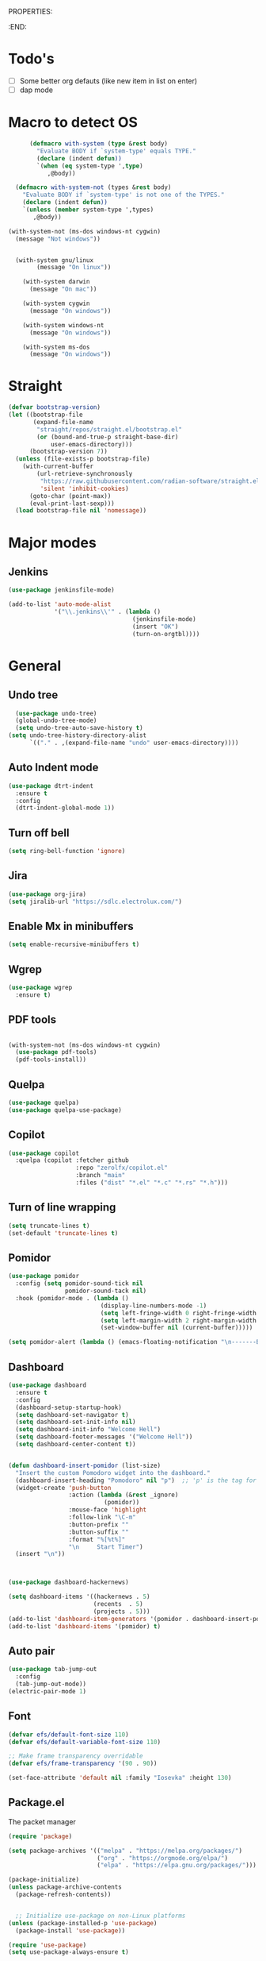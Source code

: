 
PROPERTIES:
#+PROPERTY: header-args:emacs-lisp :tangle Init.el
#+STARTUP: overview
:END:

* Todo's

- [ ] Some better org defauts (like new item in list on enter)
- [ ] dap mode

* Macro to detect OS
#+begin_src emacs-lisp
        (defmacro with-system (type &rest body)
          "Evaluate BODY if `system-type' equals TYPE."
          (declare (indent defun))
          `(when (eq system-type ',type)
             ,@body))

    (defmacro with-system-not (types &rest body)
      "Evaluate BODY if `system-type' is not one of the TYPES."
      (declare (indent defun))
      `(unless (member system-type ',types)
         ,@body))

  (with-system-not (ms-dos windows-nt cygwin)
    (message "Not windows"))


    (with-system gnu/linux
          (message "On linux"))

      (with-system darwin
        (message "On mac"))

      (with-system cygwin
        (message "On windows"))

      (with-system windows-nt
        (message "On windows"))

      (with-system ms-dos
        (message "On windows"))

#+end_src
* Straight
#+begin_src emacs-lisp
(defvar bootstrap-version)
(let ((bootstrap-file
       (expand-file-name
        "straight/repos/straight.el/bootstrap.el"
        (or (bound-and-true-p straight-base-dir)
            user-emacs-directory)))
      (bootstrap-version 7))
  (unless (file-exists-p bootstrap-file)
    (with-current-buffer
        (url-retrieve-synchronously
         "https://raw.githubusercontent.com/radian-software/straight.el/develop/install.el"
         'silent 'inhibit-cookies)
      (goto-char (point-max))
      (eval-print-last-sexp)))
  (load bootstrap-file nil 'nomessage))
#+end_src

* Major modes
** Jenkins
#+begin_src emacs-lisp
  (use-package jenkinsfile-mode)

  (add-to-list 'auto-mode-alist
               '("\\.jenkins\\'" . (lambda ()
                                     (jenkinsfile-mode)
                                     (insert "OK")
                                     (turn-on-orgtbl))))
#+end_src
* General
** Undo tree

#+begin_src emacs-lisp
  (use-package undo-tree)
  (global-undo-tree-mode)
  (setq undo-tree-auto-save-history t)
(setq undo-tree-history-directory-alist
      `(("." . ,(expand-file-name "undo" user-emacs-directory))))
#+end_src
** Auto Indent mode
#+begin_src emacs-lisp
  (use-package dtrt-indent
    :ensure t
    :config
    (dtrt-indent-global-mode 1))
#+end_src
** Turn off bell
#+begin_src emacs-lisp
(setq ring-bell-function 'ignore)
#+end_src
** Jira
#+begin_src emacs-lisp
  (use-package org-jira)
  (setq jiralib-url "https://sdlc.electrolux.com/")
#+end_src
** Enable Mx in minibuffers
#+begin_src emacs-lisp
  (setq enable-recursive-minibuffers t)
#+end_src
** Wgrep
#+begin_src emacs-lisp
    (use-package wgrep
      :ensure t)
#+end_src
** PDF tools
#+begin_src emacs-lisp

  (with-system-not (ms-dos windows-nt cygwin)
    (use-package pdf-tools)
    (pdf-tools-install))
#+end_src
** Quelpa
#+begin_src emacs-lisp
  (use-package quelpa)
  (use-package quelpa-use-package)
#+end_src
** Copilot
#+begin_src emacs-lisp
    (use-package copilot
      :quelpa (copilot :fetcher github
                       :repo "zerolfx/copilot.el"
                       :branch "main"
                       :files ("dist" "*.el" "*.c" "*.rs" "*.h")))
#+end_src
** Turn of line wrapping
#+begin_src emacs-lisp
  (setq truncate-lines t)
  (set-default 'truncate-lines t)
#+end_src
** Pomidor
#+begin_src emacs-lisp
  (use-package pomidor
    :config (setq pomidor-sound-tick nil
                  pomidor-sound-tack nil)
    :hook (pomidor-mode . (lambda ()
                            (display-line-numbers-mode -1)
                            (setq left-fringe-width 0 right-fringe-width 0)
                            (setq left-margin-width 2 right-margin-width 0)
                            (set-window-buffer nil (current-buffer)))))

  (setq pomidor-alert (lambda () (emacs-floating-notification "\n-------Break Time!-------\n\n")))
#+end_src
** Dashboard
#+begin_src emacs-lisp
  (use-package dashboard
    :ensure t
    :config
    (dashboard-setup-startup-hook)
    (setq dashboard-set-navigator t)
    (setq dashboard-set-init-info nil)
    (setq dashboard-init-info "Welcome Hell")
    (setq dashboard-footer-messages '("Welcome Hell"))
    (setq dashboard-center-content t))


  (defun dashboard-insert-pomidor (list-size)
    "Insert the custom Pomodoro widget into the dashboard."
    (dashboard-insert-heading "Pomodoro" nil "p")  ;; 'p' is the tag for this section
    (widget-create 'push-button
                   :action (lambda (&rest _ignore)
                             (pomidor))
                   :mouse-face 'highlight
                   :follow-link "\C-m"
                   :button-prefix ""
                   :button-suffix ""
                   :format "%[%t%]"
                   "\n     Start Timer")
    (insert "\n"))



  (use-package dashboard-hackernews)

  (setq dashboard-items '((hackernews . 5)
                          (recents  . 5)
                          (projects . 5)))
  (add-to-list 'dashboard-item-generators '(pomidor . dashboard-insert-pomidor))
  (add-to-list 'dashboard-items '(pomidor) t)
#+end_src
** Auto pair
#+begin_src emacs-lisp
  (use-package tab-jump-out
    :config
    (tab-jump-out-mode))
  (electric-pair-mode 1)
#+end_src
** Font
#+begin_src emacs-lisp
  (defvar efs/default-font-size 110)
  (defvar efs/default-variable-font-size 110)

  ;; Make frame transparency overridable
  (defvar efs/frame-transparency '(90 . 90))

  (set-face-attribute 'default nil :family "Iosevka" :height 130)
#+end_src

** Package.el

The packet manager

#+begin_src emacs-lisp
  (require 'package)

  (setq package-archives '(("melpa" . "https://melpa.org/packages/")
                           ("org" . "https://orgmode.org/elpa/")
                           ("elpa" . "https://elpa.gnu.org/packages/")))

  (package-initialize)
  (unless package-archive-contents
    (package-refresh-contents))


    ;; Initialize use-package on non-Linux platforms
  (unless (package-installed-p 'use-package)
    (package-install 'use-package))

  (require 'use-package)
  (setq use-package-always-ensure t)

  ;; Auto package updating
  (use-package auto-package-update
    :custom
    (auto-package-update-interval 7)
    (auto-package-update-hide-results t)
    :config
    (auto-package-update-maybe)
    (auto-package-update-at-time "09:00"))

  ;; NOTE: If you want to move everything out of the ~/.emacs.d folder
  ;; reliably, set `user-emacs-directory` before loading no-littering!
  ;(setq user-emacs-directory "~/.cache/emacs")
#+end_src

** No littering and UI cleanup

#+begin_src emacs-lisp
    (use-package no-littering)

    ;; no-littering doesn't set this by default so we must place
    ;; auto save files in the same path as it uses for sessions
    (setq auto-save-file-name-transforms
          `((".*" ,(no-littering-expand-var-file-name "auto-save/") t)))

    (setq inhibit-startup-message t)

    (scroll-bar-mode -1)        ; Disable visible scrollbar
    (tool-bar-mode -1)          ; Disable the toolbar
    (tooltip-mode -1)           ; Disable tooltips
    (set-fringe-mode 10)        ; Give some breathing room

    (menu-bar-mode -1)            ; Disable the menu bar

    ;; (column-number-mode)
    (setq display-line-numbers-type 'relative)
    (setq global-display-line-numbers-mode nil)

  ;; Disable line numbers for some modes
  (dolist (mode '(org-mode-hook
                  term-mode-hook
                  shell-mode-hook
                  vterm-mode-hook
                  treemacs-mode-hook
                  pdf-view-mode-hook
                  eshell-mode-hook))
    (add-hook mode (lambda () (display-line-numbers-mode 0))))

#+end_src

** Magit
#+begin_src emacs-lisp
  (use-package magit
    :commands magit-status
    :custom
    (magit-display-buffer-function #'magit-display-buffer-same-window-except-diff-v1))

  (use-package forge
    :after magit)
#+end_src

** Terminal
#+begin_src emacs-lisp

  (use-package eshell-toggle
    :custom
    (eshell-toggle-use-projectile-root t)
    (eshell-toggle-window-side 'below))
  (with-system-not (ms-dos windows-nt cygwin)

  (use-package eshell-z)

    (use-package vterm
      :ensure t)

    (use-package vterm-toggle)
    (setq vterm-toggle-fullscreen-p nil)
    (add-to-list 'display-buffer-alist
                 '((lambda (buffer-or-name _)
                     (let ((buffer (get-buffer buffer-or-name)))
                       (with-current-buffer buffer
                         (or (equal major-mode 'vterm-mode)
                             (string-prefix-p vterm-buffer-name (buffer-name buffer))))))
                   (display-buffer-reuse-window display-buffer-at-bottom)
                   ;;(display-buffer-reuse-window display-buffer-in-direction)
                   ;;display-buffer-in-direction/direction/dedicated is added in emacs27
                   ;;(direction . bottom)
                   ;;(dedicated . t) ;dedicated is supported in emacs27
                   (reusable-frames . visible)
                   (window-height . 0.3))))
#+end_src

** Projectile

#+begin_src emacs-lisp
(use-package projectile
  :hook
  (after-init . projectile-global-mode)
  :init
  (setq-default
   projectile-cache-file (expand-file-name ".projectile-cache" user-emacs-directory)
   projectile-known-projects-file (expand-file-name ".projectile-bookmarks" user-emacs-directory))
  :custom
  (setq projectile-projects-cache (make-hash-table))
  (projectile-enable-caching t))
#+end_src
** Comments 
#+begin_src emacs-lisp
  (use-package evil-nerd-commenter
    :ensure t
    :bind (:map evil-normal-state-map
                ("gc" . evilnc-comment-operator)))

#+end_src
** HL-todo
#+begin_src emacs-lisp
  (use-package hl-todo
    :ensure t
    :init
    (global-hl-todo-mode))

  (use-package flycheck
    :ensure t
    :init
    (global-flycheck-mode 1))

  (use-package flycheck-hl-todo
    :ensure t
    :defer 5 ; Need to be initialized after the rest of checkers
    :config
    (flycheck-hl-todo-setup))

(use-package magit-todos
  :after magit
  :config (magit-todos-mode 1))
  #+end_src
* Workspace
** Tabspaces
#+begin_src emacs-lisp
  (use-package tabspaces
    :hook (after-init . tabspaces-mode) ;; use this only if you want the minor-mode loaded at startup. 
    :commands (tabspaces-switch-or-create-workspace
               tabspaces-open-or-create-project-and-workspace)
    :custom
    (tabspaces-use-filtered-buffers-as-default t)
    (tabspaces-default-tab "Default")
    (tabspaces-remove-to-default t)
    (tabspaces-include-buffers '("*scratch*"))
    (tabspaces-initialize-project-with-todo t)
    ;; sessions
    (tabspaces-session t)
    (tabspaces-session-auto-restore nil))
  #+end_src

 Add consult support
#+begin_src emacs-lisp
(with-eval-after-load 'consult
;; hide full buffer list (still available with "b" prefix)
(consult-customize consult--source-buffer :hidden t :default nil)
;; set consult-workspace buffer list
(defvar consult--source-workspace
  (list :name     "Workspace Buffers"
        :narrow   ?w
        :history  'buffer-name-history
        :category 'buffer
        :state    #'consult--buffer-state
        :default  t
        :items    (lambda () (consult--buffer-query
                         :predicate #'tabspaces--local-buffer-p
                         :sort 'visibility
                         :as #'buffer-name)))

  "Set workspace buffer list for consult-buffer.")
(add-to-list 'consult-buffer-sources 'consult--source-workspace))
#+end_src

* UI
** Flycheck float
#+begin_src emacs-lisp
  (use-package flycheck-posframe
    :ensure t
    :after flycheck
    :config (add-hook 'flycheck-mode-hook #'flycheck-posframe-mode))
#+end_src
** Notifications
#+begin_src emacs-lisp
    (use-package posframe
      :ensure t)

  (defun emacs-floating-notification (message)
    "Display a floating window notification in Emacs."
    (interactive "sEnter notification message: ")
    (posframe-show "*emacs-notification*"
                   :string message
                   :timeout 5
                   :position (point)))
#+end_src
** Page break lines
#+begin_src emacs-lisp
  (use-package page-break-lines
    :config
    (set-fontset-font "fontset-default"
                      (cons page-break-lines-char page-break-lines-char)
                      (face-attribute 'default :family))
    (global-page-break-lines-mode))
#+end_src
** All the icons

Some icon fonts!
#+begin_src emacs-lisp
  (use-package nerd-icons)
#+end_src

** Nerd icons
#+begin_src emacs-lisp
  (use-package nerd-icons-completion
    :config
    (nerd-icons-completion-mode)
    (add-hook 'marginalia-mode-hook #'nerd-icons-completion-marginalia-setup))

  (use-package nerd-icons-dired
    :hook
    (dired-mode . nerd-icons-dired-mode))        (use-package nerd-icons-corfu)

    #+end_src
** Modeline
#+begin_src emacs-lisp

  ;; (use-package doom-modeline
  ;;   ;; :init (doom-modeline-mode 1)
  ;;   :custom ((doom-modeline-height 15)))

  (setq-default mode-line-format nil) 

  (use-package nano-modeline)
  (nano-modeline-text-mode t)
  (add-hook 'prog-mode-hook            #'nano-modeline-prog-mode)
  (add-hook 'text-mode-hook            #'nano-modeline-text-mode)
  (add-hook 'org-mode-hook             #'nano-modeline-org-mode)
  (add-hook 'pdf-view-mode-hook        #'nano-modeline-pdf-mode)
  (add-hook 'mu4e-headers-mode-hook    #'nano-modeline-mu4e-headers-mode)
  (add-hook 'mu4e-view-mode-hook       #'nano-modeline-mu4e-message-mode)
  (add-hook 'elfeed-show-mode-hook     #'nano-modeline-elfeed-entry-mode)
  (add-hook 'elfeed-search-mode-hook   #'nano-modeline-elfeed-search-mode)
  (add-hook 'term-mode-hook            #'nano-modeline-term-mode)
  (add-hook 'xwidget-webkit-mode-hook  #'nano-modeline-xwidget-mode)
  (add-hook 'messages-buffer-mode-hook #'nano-modeline-message-mode)
  (add-hook 'org-capture-mode-hook     #'nano-modeline-org-capture-mode)
  (add-hook 'org-agenda-mode-hook      #'nano-modeline-org-agenda-mode)




#+end_src

** Hydra
#+begin_src emacs-lisp
  (use-package hydra
    :defer t)

  (defhydra hydra-text-scale (:timeout 4)
    "scale text"
    ("j" decrease-font-size "out")
    ("k" increase-font-size "out")
    ("f" nil "finished" :exit t))

#+end_src
** Theme
#+begin_src emacs-lisp
  ;; (use-package doom-themes)
  ;; (load-theme 'doom-everforest t)

  (use-package nano-theme
    :ensure nil
    :defer t
    :quelpa (nano-theme
	     :fetcher github
	     :repo "rougier/nano-theme"))

  (use-package nano
    :ensure nil
    :defer t
    :quelpa (nano-theme
	     :fetcher github
	     :repo "rougier/nano-emacs"))

  (straight-use-package
   '(nano :type git :host github :repo "rougier/nano-emacs"))

  (straight-use-package
   '(org-margin :type git :host github :repo "rougier/org-margin"))

  (use-package svg-lib)
  (straight-use-package
   '(nano-minibuffer :type git :host github :repo "rougier/nano-minibuffer"))

  ;; (require 'org-margin)
  ;; (defun hell/org-mode-margin-setup ()
  ;;   "Custom setup for org-mode, avoiding recursive activation."
  ;;   (unless (bound-and-true-p org-margin-mode)
  ;;     (org-margin-mode)
  ;;     (window-divider-mode -1))
  ;;   (unless (bound-and-true-p nano-mode)
  ;;     ;; (nano-mode)
  ;;     (window-divider-mode -1)))

  ;; (add-hook 'org-mode-hook 'hell/org-mode-margin-setup)


  ;; ;; (require 'nano)
  (load-theme 'nano t)
  (require 'nano-minibuffer)


  (with-eval-after-load 'vertico
    (set-face-attribute 'vertico-current nil :background "dark grey"))

#+end_src
** Treesitter
#+begin_src emacs-lisp
  (with-system-not (ms-dos windows-nt cygwin)
    (require 'treesit)
    (setq treesit-extra-load-path (list  (expand-file-name "tree-sitter-module/dist/" user-emacs-directory)))

    (use-package treesit-auto
      :config
      (global-treesit-auto-mode)))
#+end_src
** Symbol highlightning
#+begin_src emacs-lisp
  (use-package highlight-symbol
    :ensure t
    :init
    (setq highlight-symbol-idle-delay 0)
    (add-hook 'prog-mode-hook 'highlight-symbol-mode))
#+end_src
** Treemacs
#+begin_src emacs-lisp
  (use-package treemacs)
  (treemacs-resize-icons 15)
#+end_src
** Zen mode
#+begin_src emacs-lisp
(use-package writeroom-mode)
#+end_src
** Fancy narrow
#+begin_src emacs-lisp
  (use-package fancy-narrow)
#+end_src
** Beacon/Pulse cursor
#+begin_src emacs-lisp
  (use-package beacon
  :init
  (beacon-mode 1))
#+end_src
* Keys and Maps
** General
packet for handling leader key
#+begin_src emacs-lisp
  (use-package general
    :after evil
    :config
    (general-create-definer global/leader-key
      :keymaps '(normal insert visual emacs dashboard-mode-map)
      :prefix "SPC"
      :global-prefix "M-SPC")
    (general-create-definer normal/g
      :keymaps '(normal)
      :prefix "g"))
#+end_src

** EVIL

Let's turn on the VIM modal editing!

#+begin_src emacs-lisp
  (use-package evil
    :init
    (setq evil-want-integration t)
    (setq evil-want-C-u-delete t)
    (setq evil-want-keybinding t)
    (setq evil-undo-system 'undo-tree)
    (setq evil-want-C-u-scroll t)
    (setq evil-want-C-w-delete t)
    (setq-default evil-kill-on-visual-paste t)
    (setq evil-want-Y-yank-to-eol)
    (evil-select-search-module 'evil-search-module 'evil-search)
    (setq evil-want-C-i-jump nil)
    :config
    (evil-mode 1)
    (define-key evil-insert-state-map (kbd "C-g") 'evil-normal-state)
    (define-key evil-insert-state-map (kbd "C-h") 'evil-delete-backward-char-and-join)

    ;; Use visual line motions even outside of visual-line-mode buffers
    ;; (evil-global-set-key 'motion "j" 'evil-next-visual-line)
    ;; (evil-global-set-key 'motion "k" 'evil-previous-visual-line)

    (evil-set-initial-state 'messages-buffer-mode 'normal)
    (evil-set-initial-state 'dashboard-mode 'normal))

  (use-package evil-collection
    :after evil
    :config
    (evil-collection-init))

  (use-package evil-numbers)

#+end_src

Enable undo
#+begin_src emacs-lisp
(evil-set-undo-system 'undo-redo)
#+end_src

Make underscore part of word
#+begin_src emacs-lisp
(modify-syntax-entry ?_ "w")
#+end_src

Make score part of word for elisp
#+begin_src emacs-lisp
(with-eval-after-load 'evil
    (defalias #'forward-evil-word #'forward-evil-symbol)
    ;; make evil-search-word look for symbol rather than word boundaries
    (setq-default evil-symbol-word-search t))
#+end_src

Snipe
#+begin_src emacs-lisp
  (use-package evil-snipe)
  (evil-snipe-mode 1)
  (evil-snipe-override-mode 1)
  (setq evil-snipe-scope 'whole-visible)
#+end_src

Surround
#+begin_src emacs-lisp
(use-package evil-surround
  :ensure t
  :config
  (global-evil-surround-mode 1))
  #+end_src

 Evil mode everywhere!
#+begin_src emacs-lisp
(setq evil-want-integration t) ;; This is optional since it's already set to t by default.
(setq evil-want-keybinding nil)
(require 'evil)
(when (require 'evil-collection nil t)
  (evil-collection-init))
#+end_src

Evil for Org mode
#+begin_src emacs-lisp
      (use-package evil-org
      :ensure t)
  (evil-org-set-key-theme '(navigation insert textobjects additional calendar))
#+end_src

** Which-key
#+begin_src emacs-lisp
      (use-package which-key
        :defer 0
        :diminish which-key-mode
        :config
        (which-key-mode)
        (setq which-key-idle-delay 0.1)
        (which-key-setup-side-window-bottom))

  (setq which-key-popup-type 'side-window)
  (setq which-key-min-display-lines 5)
#+end_src

** Webkit navigation
#+begin_src emacs-lisp
(use-package xwwp
  :load-path "~/.config/emacs/xwwp"
  :bind (:map xwidget-webkit-mode-map
              ("v" . xwwp-follow-link)
              ("t" . xwwp-ace-toggle)))
#+end_src

** Evil-goggles / Highlighting 
#+begin_src emacs-lisp
  (use-package evil-goggles
    :ensure t
    :config
    (setq evil-goggles-duration 0.1) 
    (evil-goggles-mode))
#+end_src
** Window-divider off
#+begin_src emacs-lisp
(window-divider-mode -1)
#+end_src
* Completion/vertico
** Vertico

The completion manager
#+begin_src emacs-lisp
(use-package vertico
  :bind (:map vertico-map
         ("C-j" . vertico-next)
         ("C-k" . vertico-previous)
         ("C-f" . vertico-exit)
         :map minibuffer-local-map
         ("M-h" . dw/minibuffer-backward-kill))
  :custom
  (vertico-cycle t)
  :custom-face
  (vertico-current ((t (:background "#3a3f5a"))))
  :init
  (vertico-mode))
#+end_src
** Corfu
In buffer completion!
#+begin_src emacs-lisp
(use-package corfu
  :after vertico
  :bind (:map corfu-map
	      ("C-j" . corfu-next)
	      ("C-k" . corfu-previous)
	      ("C-f" . corfu-insert))
  :custom
  (corfu-cycle t)
  (corfu-auto t)                 ;; Enable auto completion
  :init
  (global-corfu-mode))

#+end_src
** Orderless
Fuzzy completion!
#+begin_src emacs-lisp
  (use-package orderless
      :init
      (setq completion-styles '(orderless)
            completion-category-defaults nil
            completion-category-overrides '((file (styles . (partial-completion))))))

(defun dw/get-project-root ()
  (when (fboundp 'projectile-project-root)
    (projectile-project-root)))
#+end_src
** Consult
Seach and navigation!
#+begin_src emacs-lisp
  (use-package consult
    :demand t
    :bind (("C-s" . consult-line)
           ("C-M-l" . consult-imenu)
           ("C-M-j" . persp-switch-to-buffer*)
           :map minibuffer-local-map
           ("C-r" . consult-history))
    :config
    (setq consult-async-min-input 0)
    :custom
    (consult-project-root-function #'dw/get-project-root)
    (completion-in-region-function #'consult-completion-in-region))

  (setq xref-show-xrefs-function #'consult-xref
        xref-show-definitions-function #'consult-xref)
  (setq consult-async-input-threshold 0)
  (use-package consult-dir)
  (use-package consult-org-roam)
  (use-package consult-projectile)
#+end_src
** Marginalia
More info when describing!
#+begin_src emacs-lisp
  (use-package marginalia
    :after vertico
    :custom
    (marginalia-annotators '(marginalia-annotators-heavy marginalia-annotators-light nil))
    :init
    (marginalia-mode))
#+end_src
** Embark
Minibuffer actions
#+begin_src emacs-lisp
    (use-package embark-consult)
    (use-package embark
      :bind (("C-." . embark-act)
             :map minibuffer-local-map
             ("C-." . embark-act))
      :init

      ;; Show Embark actions via which-key
      (setq embark-action-indicator
            (lambda (map)
              (which-key--show-keymap "Embark" map nil nil 'no-paging)
              #'which-key--hide-popup-ignore-command)
            embark-become-indicator embark-action-indicator))

(defun my/embark-act-show-help (&rest _args)
  "Automatically show Embark action help after invoking `embark-act'."
  (embark-help-key))

(advice-add 'embark-act :after #'my/embark-act-show-help)
#+end_src

* Languages
** Repl
#+begin_src emacs-lisp
(use-package quickrun)
#+end_src
** Rust
#+begin_src emacs-lisp
  (use-package rust-mode)
#+end_src

* Lsp
*Lsp-mode
#+begin_src emacs-lisp
(use-package lsp-mode
  :commands (lsp lsp-deferred)
  :hook (lsp-mode . efs/lsp-mode-setup)
  :init
  (setq lsp-keymap-prefix "C-c l"))
#+end_src
*Lsp-UI
#+begin_src emacs-lisp
(use-package lsp-ui
  :hook (lsp-mode . lsp-ui-mode)
  :custom
  (lsp-ui-doc-position 'bottom))
#+end_src
* Dump Jump
#+begin_src emacs-lisp
    ;; (use-package dumb-jump)
    ;; (add-hook 'xref-backend-functions #'dumb-jump-xref-activate)
    ;; (setq xref-show-definitions-function #'xref-show-definitions-completing-read)

  (use-package dumb-jump
    :ensure t
    :demand t
    :custom
    (xref-show-definitions-function #'consult-xref)
    (setq dumb-jump-force-searcher 'rg)
    :init
    (setq dumb-jump-force-searcher 'rg)
    :config
    (add-hook 'xref-backend-functions #'dumb-jump-xref-activate))




    (defhydra dumb-jump-hydra (:color blue :columns 3)
      "Dumb Jump"
      ("j" dumb-jump-go "Go")
      ("o" dumb-jump-go-other-window "Other window")
      ("e" dumb-jump-go-prefer-external "Go external")
      ("x" dumb-jump-go-prefer-external-other-window "Go external other window")
      ("i" dumb-jump-go-prompt "Prompt")
      ("l" dumb-jump-quick-look "Quick look")
      ("b" dumb-jump-back "Back"))

#+end_src

* Org
** Define font setup function
#+begin_src emacs-lisp
  (defun efs/org-font-setup ()
    ;; Replace list hyphen with dot
    (font-lock-add-keywords 'org-mode
                            '(("^ *\\([-]\\) "
                               (0 (prog1 () (compose-region (match-beginning 1) (match-end 1) "•"))))))

    ;; Set faces for heading levels
    (dolist (face '((org-level-1 . 1.10)
                    (org-level-2 . 1.00)
                    (org-level-3 . 1.05)
                    (org-level-4 . 1.05)
                    (org-level-5 . 1.05)
                    (org-level-6 . 1.05)
                    (org-level-7 . 1.05)
                    (org-level-8 . 1.05)))
      (set-face-attribute (car face) nil  :weight 'semi-bold :height (cdr face))))

    ;; Ensure that anything that should be fixed-pitch in Org files appears that way
     ;; (set-face-attribute 'org-block nil    :foreground nil :inherit 'fixed-pitch)
     ;; (set-face-attribute 'org-table nil    :inherit 'fixed-pitch)
     ;; (set-face-attribute 'org-formula nil  :inherit 'fixed-pitch)
     ;; (set-face-attribute 'org-code nil     :inherit '(shadow fixed-pitch))
     ;; (set-face-attribute 'org-table nil    :inherit '(shadow fixed-pitch))
     ;; (set-face-attribute 'org-verbatim nil :inherit '(shadow fixed-pitch))
     ;; (set-face-attribute 'org-special-keyword nil :inherit '(font-lock-comment-face fixed-pitch))
     ;; (set-face-attribute 'org-meta-line nil :inherit '(font-lock-comment-face fixed-pitch))
     ;; (set-face-attribute 'org-checkbox nil  :inherit 'fixed-pitch)
     ;; (set-face-attribute 'line-number nil :inherit 'fixed-pitch)
     ;; (set-face-attribute 'line-number-current-line nil :inherit 'fixed-pitch))
#+end_src
** Better enter
#+begin_src emacs-lisp
  (defun hell/org-mode-evil-enter ()
    (interactive)
    "Custom setup for org-mode."
    (local-set-key (kbd "RET") 'evil-org-return))

  (add-hook 'org-mode-hook 'hell/org-mode-evil-enter)
#+end_src


** Define org mode setup function
#+begin_src emacs-lisp
  ;; (defun hell/org-mode-setup ()
  ;;   (hell/org-mode-evil-enter)
  ;;   (org-margin-mode 1)
  ;;   (org-evil-mode 1)
  ;;   (visual-line-mode 1))
#+end_src
#+end_src
** Org-mode
#+begin_src emacs-lisp
  (use-package org
    :pin org
    :commands (org-capture org-agenda)
    :hook (org-mode . visual-line-mode)
    :hook (org-mode . org-margin-mode)
    :hook (org-mode . evil-org-mode)
    :config
    (setq org-ellipsis " ▾")

    (setq org-todo-keywords
      '((sequence "TODO(t)" "NEXT(n)" "|" "DONE(d!)")
	(sequence "BACKLOG(b)" "PLAN(p)" "READY(r)" "ACTIVE(a)" "REVIEW(v)" "WAIT(w@/!)" "HOLD(h)" "|" "COMPLETED(c)" "CANC(k@)")))

    ;; Save Org buffers after refiling!
    (advice-add 'org-refile :after 'org-save-all-org-buffers)

    (efs/org-font-setup))
#+end_src
** Org bullets
Lets remove all the bullets
#+begin_src emacs-lisp
  ;; (use-package org-bullets
  ;; :hook (org-mode . org-bullets-mode)
  ;; :custom
  ;; (org-bullets-bullet-list '(" " " " " " " " " " " " " ")))
#+end_src
** Center org mode?
#+begin_src emacs-lisp
  ;; (defun efs/org-mode-visual-fill ()
  ;;   (setq visual-fill-column-width 100
  ;;         visual-fill-column-center-text t)
  ;;   (visual-fill-column-mode 1))

  ;; (use-package visual-fill-column
  ;;   :hook (org-mode . efs/org-mode-visual-fill))
#+end_src
** Configure org babel
#+begin_src emacs-lisp
  (with-eval-after-load 'org
   (org-babel-do-load-languages
       'org-babel-load-languages
       '((emacs-lisp . t)
       (python . t)))

   (push '("conf-unix" . conf-unix) org-src-lang-modes))

(with-eval-after-load 'org
  ;; This is needed as of Org 9.2
  (require 'org-tempo)

  (add-to-list 'org-structure-template-alist '("sh" . "src shell"))
  (add-to-list 'org-structure-template-alist '("el" . "src emacs-lisp"))
  (add-to-list 'org-structure-template-alist '("py" . "src python")))
#+end_src

** Org-roam
#+begin_src emacs-lisp
  (setq org-roam-directory "~/org/roam")
  (use-package org-roam)
  (add-to-list 'display-buffer-alist
               '("\\*org-roam\\*"
                 (display-buffer-in-direction)
                 (direction . right)
                 (window-width . 0.33)
                 (window-height . fit-window-to-buffer)))

(org-roam-db-autosync-enable)
#+end_src
** Hide markers
#+begin_src emacs-lisp
  (setq org-hide-emphasis-markers t)
  (setq org-insert-heading-respect-content nil)
#+end_src
** Generate init file from org on write

#+begin_src emacs-lisp
  (defun hell/generate-init-el ()
    (interactive)
    "Automatically tangle our Emacs Org config when we save the Org file."
    (let ((org-file (expand-file-name "init.org" user-emacs-directory))
	  (el-file (expand-file-name "init.el" user-emacs-directory)))
      (when (string-equal (buffer-file-name) org-file)
	(org-babel-tangle-file org-file el-file))))

  (add-hook 'org-mode-hook
	    (lambda ()
	      (add-hook 'after-save-hook #'hell/generate-init-el nil 'make-it-local)))
#+end_src


** Fonts
#+begin_src emacs-lisp
    (set-face-attribute 'variable-pitch nil :family "Deja Vu Sans" :height 130)
    (set-face-attribute 'org-block nil :family "Iosevka" :height 130)
#+end_src
* Custom functions
** C-c C-e to edit search results
#+begin_src emacs-lisp
  (defun hell/grep-edit()
    (interactive)
    (when (cl-search "Ripgrep" (buffer-string))
      (run-at-time 0 nil #'embark-export)
      (run-at-time 0 nil #'wgrep-change-to-wgrep-mode)))
#+end_src
** Source init file
#+begin_src emacs-lisp
(defun hell/load-my-init-file ()
  "Load the new init file."
  (interactive)
  (let ((init-file (expand-file-name "init.el" user-emacs-directory)))
    (if (file-readable-p init-file)
        (load-file init-file)
      (message "Init file not found: %s" init-file))))
#+end_src
** File functions
#+begin_src emacs-lisp
  (defun hell/open-init-org ()
    "Open the org file of which the init file is generated from"
    (interactive)
    (find-file (expand-file-name "init.org" user-emacs-directory)))

  (defun hell/yank-file-path ()
    "Yank the path to the current file"
    (interactive)
    (kill-new default-directory))

#+end_src
** Package
Install packages from github
#+begin_src emacs-lisp
  (unless (package-installed-p 'vc-use-package)
    (package-vc-install "https://github.com/slotThe/vc-use-package"))

  (cl-defun slot/vc-install (&key (fetcher "github") repo name rev backend)
    "Install a package from a remote if it's not already installed.
  This is a thin wrapper around `package-vc-install' in order to
  make non-interactive usage more ergonomic.  Takes the following
  named arguments:

  - FETCHER the remote where to get the package (e.g., \"gitlab\").
    If omitted, this defaults to \"github\".

  - REPO should be the name of the repository (e.g.,
    \"slotThe/arXiv-citation\".

  - NAME, REV, and BACKEND are as in `package-vc-install' (which
    see)."
    (let* ((url (format "https://www.%s.com/%s" fetcher repo))
           (iname (when name (intern name)))
           (pac-name (or iname (intern (file-name-base repo)))))
      (unless (package-installed-p pac-name)
        (package-vc-install url iname rev backend))))
#+end_src
** Open package file
#+begin_src emacs-lisp
  (defun hell/browse-package-files ()
    "Browse files of an installed package using Consult."
    (interactive)
    (let* ((pkg-list (mapcar #'car package-alist))
           (pkg-name (completing-read "Select package: " (mapcar #'symbol-name pkg-list) nil t))
           (pkg-desc-list (cdr (assoc (intern pkg-name) package-alist)))
           (pkg-desc (if (listp pkg-desc-list) (car pkg-desc-list) pkg-desc-list))
           (pkg-dir (if (package-desc-p pkg-desc) (package-desc-dir pkg-desc) nil)))
      (when pkg-dir
        (consult-fd pkg-dir))))
#+end_src
** Toggle line numbers
#+begin_src emacs-lisp
  (defun hell/toggle-relative-line-numbers ()
    "Toggle relative line numbers."
    (interactive)
    (if display-line-numbers-mode
        (progn
          (setq display-line-numbers nil)
          (display-line-numbers-mode -1))
      (progn
        (setq display-line-numbers 'relative)
        (display-line-numbers-mode 1))))
#+end_src
** Macro to map leader key

#+begin_src emacs-lisp
  (defmacro map-key (&rest key-command-pairs)
    "Define keybindings under the global leader key.
    KEY-COMMAND-PAIRS should be a sequence of (key command description) tuples."
    `(progn
       ,@(mapcar (lambda (pair)
                   `(global/leader-key
                      ,(car pair) '(,(cadr pair) :which-key ,(caddr pair))))
                 key-command-pairs)))

  ;; Example 
  ;; (map-key("zz" eglot))
  ;; or
  ;; (map-key("zz" eglot "Start LSP"))
#+end_src
** Toggle org-src-mode
#+begin_src emacs-lisp
  (defun hell/toggle-org-src-mode ()
    "Toggle between Org mode and Org source edit mode."
    (interactive)
    (if (bound-and-true-p org-src-mode)
        (org-edit-src-exit)
      (org-edit-special)))
#+end_src
** search for word under cursor
#+begin_src emacs-lisp
  (defun hell/search-cursor-word ()
    "Search for the word under the cursor using consult-ripgrep."
    (interactive)
    (consult-ripgrep nil (thing-at-point 'symbol t)))
#+end_src
** Scale text globally
#+begin_src emacs-lisp
(defun increase-font-size ()
  "Increase global font size."
  (interactive)
  (set-face-attribute 'default nil
                      :height (+ (face-attribute 'default :height) 5)))

(defun decrease-font-size ()
  "Decrease global font size."
  (interactive)
  (set-face-attribute 'default nil
                      :height (- (face-attribute 'default :height) 10)))

#+end_src
** Zen-mode
#+begin_src emacs-lisp
(defvar hell/line-numbers-were-on nil
  "Flag to remember if line numbers were on before toggling zen mode.")

(defun hell/zen-mode ()
  "Toggle writeroom-mode and relative line numbers."
  (interactive)
  ;; Toggle writeroom-mode
  (if (bound-and-true-p writeroom-mode)
      (progn
        (writeroom-mode -1)
        ;; Re-enable line numbers only if they were on
        (when hell/line-numbers-were-on
          (global-display-line-numbers-mode 1)))
    (progn
      ;; Store the current state of line numbers
      (setq hell/line-numbers-were-on (bound-and-true-p display-line-numbers-mode))
      (writeroom-mode 1)
      ;; Disable line numbers
      (global-display-line-numbers-mode -1))))
#+end_src
** Toggle fancy-narrow
#+begin_src emacs-lisp
(defun hell/toggle-fancy-narrow ()
  "Toggle fancy-narrow on the selected region, or widen if already narrowed."
  (interactive)
  (if (fancy-narrow-active-p)
      (fancy-widen)
    (when (use-region-p)
      (fancy-narrow-to-region (region-beginning) (region-end)))))
#+end_src
** Find references 
#+begin_src emacs-lisp
(defun find-symbol-references ()
  "Find references of the symbol under the cursor."
  (interactive)
  (xref-find-references (thing-at-point 'symbol)))
#+end_src
** Open new tab/project
#+begin_src emacs-lisp
(defun hell/open-project()
  "Open a new project using Projectile. If in dashboard, just switch project; otherwise, open in a new tab."
  (interactive)
  (let ((current-buffer (current-buffer))
        (in-dashboard (eq major-mode 'dashboard-mode)))
    ;; Create a new tab if not in the dashboard
    (unless in-dashboard
      (tab-new)
      (tabspaces-remove-selected-buffer current-buffer))
    ;; Try to switch to a new project using Projectile
    (condition-case nil
        (consult-projectile-switch-project)
      (quit
       ;; If project selection is aborted and a new tab was created, close it
       (unless in-dashboard
         (tab-close))))
    ;; Rename the tab to the name of the selected project
    (let ((project-name (projectile-project-name)))
      (when (and project-name (not (equal project-name "-")))
        (unless in-dashboard
          (tab-rename project-name))))))

  (setq tab-bar-new-button-show nil)
  (setq tab-bar-close-button-show nil)
  (setq tab-bar-auto-width-max '(110 10))
#+end_src
** Describe face under cursor
#+begin_src emacs-lisp
  (defun hell/what-face (pos)
    (interactive "d")
    (let ((face (or (get-char-property pos 'read-face-name)
                    (get-char-property pos 'face))))
      (if face (message "Face: %s" face) (message "No face at %d" pos))))
#+end_src

#+begin_src emacs-lisp
  (defun artist-mode-toggle-emacs-state ()
  (interactive)
    (if artist-mode
        (evil-emacs-state)
      (evil-exit-emacs-state)))
#+end_src
** Decimal <--> Hex converter
#+begin_src emacs-lisp
  (defun convert-hex-to-binary (hex-str)
    "Convert a hexadecimal string to a binary string."
    (let ((hex-map '("0000" "0001" "0010" "0011" "0100" "0101" "0110" "0111"
                     "1000" "1001" "1010" "1011" "1100" "1101" "1110" "1111"))
          binary-str)
      (dolist (char (append hex-str nil) binary-str)
        (setq binary-str (concat binary-str (nth (string-to-number (char-to-string char) 16) hex-map))))))

  (defun convert-number-at-point ()
    "Toggle the number at point between decimal, hexadecimal, and binary."
    (interactive)
    (let* ((bounds (bounds-of-thing-at-point 'symbol))
           (num-str (buffer-substring-no-properties (car bounds) (cdr bounds)))
           (is-hex (string-match-p "^0x" num-str))
           (is-bin (string-match-p "^0b" num-str))
           (num (cond
                 (is-hex (string-to-number (substring num-str 2) 16))
                 (is-bin (string-to-number (substring num-str 2) 2))
                 (t (string-to-number num-str)))))
      (cond
       (is-hex
        ;; Hexadecimal to binary
        (replace-regexp num-str (format "0b%s" (convert-hex-to-binary (substring num-str 2))) nil (car bounds) (cdr bounds)))
       (is-bin
        ;; Binary to decimal
        (replace-regexp num-str (format "%d" num) nil (car bounds) (cdr bounds)))
       (t
        ;; Decimal to hexadecimal
        (replace-regexp num-str (format "0x%X" num) nil (car bounds) (cdr bounds))))))
#+end_src
** Disable aut-close for <> in org mode
#+begin_src emacs-lisp
(defun my/org-mode-no-electric-pair-less-than ()
  "Prevent electric pair mode from pairing '<' in org-mode."
  (setq-local electric-pair-inhibit-predicate
              `(lambda (c)
                 (if (char-equal c ?<) t (,electric-pair-inhibit-predicate c)))))

(add-hook 'org-mode-hook #'my/org-mode-no-electric-pair-less-than)
#+end_src
* Mappings
** Minibuffers
#+begin_src emacs-lisp

(with-eval-after-load 'consult
  (define-key minibuffer-mode-map (kbd "C-c C-e") #'hell/grep-edit))
  (define-key minibuffer-local-map (kbd "C-w") 'backward-kill-word)
#+end_src
** ESC as abort in magit
#+begin_src emacs-lisp
(general-define-key
   :keymaps 'transient-base-map
   "<escape>" 'transient-quit-one)
   #+end_src
** Evil normal mode mappings

#+begin_src emacs-lisp
  (evil-define-key '(normal visual) 'global (kbd "C-a")
    'evil-numbers/inc-at-pt)
  (evil-define-key '(normal visual) 'global (kbd "C-x")
    'evil-numbers/dec-at-pt)
  (normal/g "r" 'find-symbol-references
    "d" 'xref-find-definitions
    "l" 'flycheck-)
#+end_src
** Ctrl
*** Toggle number base
#+begin_src emacs-lisp
  (define-key evil-normal-state-map (kbd "C-b") #'convert-number-at-point)
#+end_src
*** Vertico
#+begin_src emacs-lisp
(with-eval-after-load 'vertico
  (define-key vertico-map (kbd "C-h") (lambda () (interactive) (call-interactively 'backward-kill-word)))
  (define-key vertico-map (kbd "C-l") #'vertico-insert))
#+end_src

*** Copilot
#+begin_src emacs-lisp
  (define-key copilot-completion-map (kbd "C-j") 'copilot-accept-completion)
#+end_src
** Leader
*** Prefixes
#+begin_src emacs-lisp
  (global/leader-key
    "<tab>"  '(:ignore t :which-key "workspace")
    "w"  '(:ignore t :which-key "window")
    "g"  '(:ignore t :which-key "Git")
    "t"  '(:ignore t :which-key "toggles")
    "f"  '(:ignore t :which-key "file")
    "b"  '(:ignore t :which-key "buffer")
    "p"  '(:ignore t :which-key "project")
    "h"  '(:ignore t :which-key "help")
    "a"  '(:ignore t :which-key "align")
    "c"  '(:ignore t :which-key "code")
       "s"  '(:ignore t :which-key "search")
    "n"  '(:ignore t :which-key "Notes/Org")
    "o"  '(:ignore t :which-key "open")
    )
#+end_src
*** Genera/Top level

#+begin_src emacs-lisp
  (global/leader-key
    "j" 'consult-imenu
    "J" 'consult-imenu-multi
    "I" #'hell/load-my-init-file
    ";" 'execute-extended-command)
  (map-key ("*" hell/search-cursor-word "Search for symbol"))
  (map-key ("/" consult-line "Search in file"))
  (map-key ("P" consult-yank-pop "Paste from kill-ring"))
  (map-key ("u" undo-tree-visualize "Undo tree"))
  (map-key ("SPC" consult-buffer "switch buffer"))
#+end_src

*** Git
#+begin_src emacs-lisp
  (map-key ("gg" magit "Git-status"))
  (map-key ("gb" magit-blame-addition "blame"))
  (map-key ("gl" magit-log-all "log"))
  (map-key ("gr" magit-reflog-head "reflog"))
#+end_src

*** Toggles
#+begin_src emacs-lisp
  (global/leader-key
    "ts" '(hydra-text-scale/body :which-key "scale text")
    "tt" 'eshell-toggle
    "tl" 'hell/toggle-relative-line-numbers)
  (map-key ("tf" treemacs "File-tree"))
  (map-key ("tc" flyspell-mode "spell correction"))
  (map-key ("tz" hell/zen-mode "Zen mode"))
  (map-key ("tn" hell/toggle-fancy-narrow "Narrow region"))
#+end_src

*** Align
#+begin_src emacs-lisp
    (global/leader-key
      "aa" 'align
      "ae" 'align-entire
      "ar" 'align-regexp)
#+end_src
*** Files
#+begin_src emacs-lisp
  (global/leader-key
    "ff" 'find-file
    "fr" 'recentf
    "fi" 'hell/open-init-org
    "fp" 'hell/yank-file-path
    )
  (map-key ("fP" hell/browse-package-files "open Package file"))
  (map-key ("ft" treemacs))
  (map-key ("fs" consult-projectile-find-file "Find project file"))
  (map-key ("fw" evil-write "write file"))
#+end_src

*** Buffers

#+begin_src emacs-lisp
  (global/leader-key
    "be" 'eval-buffer)

  (map-key ("bp" previous-buffer "previous buffer"))
  (map-key ("bn" next-buffer "next buffer"))
  (map-key ("bb" consult-buffer "switch buffer"))
  (map-key ("bd" kill-this-buffer "kill buffer"))
  (map-key ("bD" tabspaces-clear-buffers "Kill other buffers"))
#+end_src

*** Windows/workspave

#+begin_src emacs-lisp
  (global/leader-key
    "wl" 'evil-window-right
    "wh" 'evil-window-left
    "wj" 'evil-window-down
    "wk" 'evil-window-up
    "wv" 'evil-window-vsplit
    "ws" 'evil-window-split
    "wq" 'evil-quit
    "wL" 'evil-window-move-far-right
    "wH" 'evil-window-move-far-left
    "wJ" 'evil-window-move-very-bottom
    "wK" 'evil-window-move-very-top
    )

  (map-key ("ww" tabspaces-switch-or-create-workspace "Switch workspace"))
  (map-key ("wS" tabspaces-save-session "Save session"))
  (map-key ("wr" tabspaces-restore-session "Restore session"))
  (map-key ("wn" tab-next "next workspace"))
  (map-key ("wp" tab-previous "previous workspace"))
  (map-key ("w<tab>" evil-switch-to-windows-last-buffer "last buffer"))

#+end_src
*** Help
#+begin_src emacs-lisp
  (global/leader-key
    "hb" 'embark-bindings
    "hf" 'describe-function
    "hk" 'describe-keymap
    "hi" 'info
    "hv" 'describe-variable
    "hp" 'describe-package)
  (map-key ("hm" describe-mode))
  (map-key ("hM" man "Man pages"))
  (map-key ("hV" set-variable "set Variable"))
#+end_src
*** Org
#+begin_src emacs-lisp
  (global/leader-key
    "nf" 'org-roam-node-find
    "ni" 'org-roam-node-insert
    "nb" 'org-roam-buffer-toggle
    "nc" 'org-roam-capture)
  (map-key ("ne" hell/toggle-org-src-mode "Edit source block"))
#+end_src

*** Code
#+begin_src emacs-lisp
  (global/leader-key
    "cx" '(consult-flymake :which-key "Errors/diagnostics")
    "ca" 'eglot-code-action
    "cc" 'evilnc-comment-or-uncomment-lines
    "cC" 'compile
    "cp" '(evilnc-comment-or-uncomment-paragraphs :which-key "comment paragraph")
    "cy" '(evilnc-copy-and-comment-lines :which-key "Yank and comment")
    "ce" '(quickrun :which-key "Evaluate code")
    "cE" '(quickrun :which-key "Evaluate code on save")
    "cu" 'lsp-ui-mode
    "cd" '(xref-find-definitions :which-key "Find definition")
    "cr" '(xref-find-references :which-key "Find references"))
#+end_src

*** Project
#+begin_src emacs-lisp
  (map-key ("pp" hell/open-project "Open Project"))
  (map-key ("pf" consult-projectile-find-file "Find project file"))
  (map-key ("pr" consult-projectile-recent "Recent project file"))
  (map-key ("pa" projectile-add-known-project "add project"))
#+end_src
*** Search
#+begin_src emacs-lisp
  (map-key ("ss" consult-ripgrep "Search (ripgrep)"))
  (map-key ("sf" consult-fd "Search for file"))
  (map-key ("sb" consult-line "Search in buffer"))
  (map-key ("sd" consult-dir "Search file in dir"))
#+end_src

*** Open
#+begin_src emacs-lisp
  (map-key ("op" pomidor "Pomidor"))
  (map-key ("od" dashboard-open "dashboard"))
  (map-key ("ot" eshell "eshell"))
#+end_src
